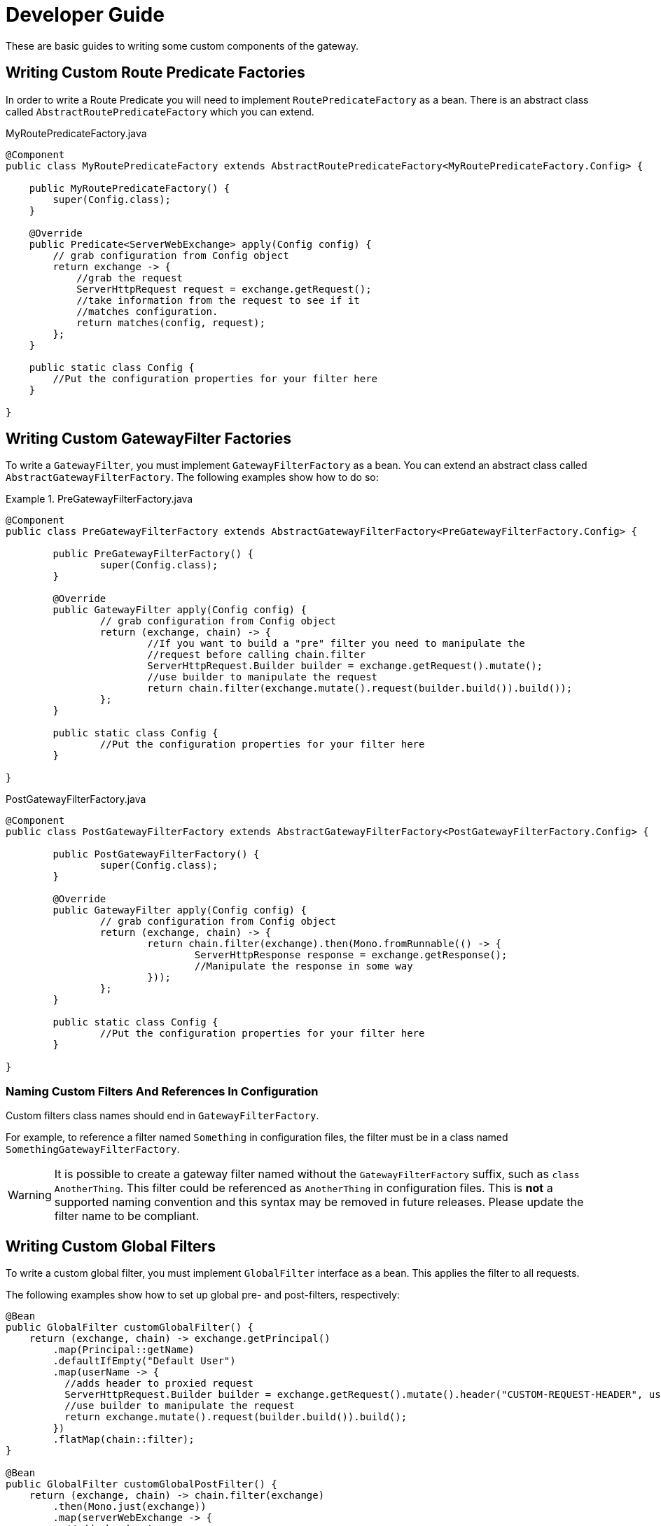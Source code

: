 [[developer-guide]]
= Developer Guide

These are basic guides to writing some custom components of the gateway.

[[writing-custom-route-predicate-factories]]
== Writing Custom Route Predicate Factories


In order to write a Route Predicate you will need to implement `RoutePredicateFactory` as a bean. There is an abstract class called `AbstractRoutePredicateFactory` which you can extend.

.MyRoutePredicateFactory.java
[source,java]
----
@Component
public class MyRoutePredicateFactory extends AbstractRoutePredicateFactory<MyRoutePredicateFactory.Config> {

    public MyRoutePredicateFactory() {
        super(Config.class);
    }

    @Override
    public Predicate<ServerWebExchange> apply(Config config) {
        // grab configuration from Config object
        return exchange -> {
            //grab the request
            ServerHttpRequest request = exchange.getRequest();
            //take information from the request to see if it
            //matches configuration.
            return matches(config, request);
        };
    }

    public static class Config {
        //Put the configuration properties for your filter here
    }

}
----
[[writing-custom-gatewayfilter-factories]]
== Writing Custom GatewayFilter Factories

To write a `GatewayFilter`, you must implement `GatewayFilterFactory` as a bean.
You can extend an abstract class called `AbstractGatewayFilterFactory`.
The following examples show how to do so:

.PreGatewayFilterFactory.java
====
[source,java]
----
@Component
public class PreGatewayFilterFactory extends AbstractGatewayFilterFactory<PreGatewayFilterFactory.Config> {

	public PreGatewayFilterFactory() {
		super(Config.class);
	}

	@Override
	public GatewayFilter apply(Config config) {
		// grab configuration from Config object
		return (exchange, chain) -> {
			//If you want to build a "pre" filter you need to manipulate the
			//request before calling chain.filter
			ServerHttpRequest.Builder builder = exchange.getRequest().mutate();
			//use builder to manipulate the request
			return chain.filter(exchange.mutate().request(builder.build()).build());
		};
	}

	public static class Config {
		//Put the configuration properties for your filter here
	}

}
----

.PostGatewayFilterFactory.java
[source,java]
----
@Component
public class PostGatewayFilterFactory extends AbstractGatewayFilterFactory<PostGatewayFilterFactory.Config> {

	public PostGatewayFilterFactory() {
		super(Config.class);
	}

	@Override
	public GatewayFilter apply(Config config) {
		// grab configuration from Config object
		return (exchange, chain) -> {
			return chain.filter(exchange).then(Mono.fromRunnable(() -> {
				ServerHttpResponse response = exchange.getResponse();
				//Manipulate the response in some way
			}));
		};
	}

	public static class Config {
		//Put the configuration properties for your filter here
	}

}
----
====

[[naming-custom-filters-and-references-in-configuration]]
=== Naming Custom Filters And References In Configuration

Custom filters class names should end in `GatewayFilterFactory`.

For example, to reference a filter named `Something` in configuration files, the filter
must be in a class named `SomethingGatewayFilterFactory`.

WARNING: It is possible to create a gateway filter named without the
`GatewayFilterFactory` suffix, such as `class AnotherThing`. This filter could be
referenced as `AnotherThing` in configuration files. This is **not** a supported naming
convention and this syntax may be removed in future releases. Please update the filter
name to be compliant.

[[writing-custom-global-filters]]
== Writing Custom Global Filters

To write a custom global filter, you must implement `GlobalFilter` interface as a bean.
This applies the filter to all requests.

The following examples show how to set up global pre- and post-filters, respectively:

[source,java]
----
@Bean
public GlobalFilter customGlobalFilter() {
    return (exchange, chain) -> exchange.getPrincipal()
        .map(Principal::getName)
        .defaultIfEmpty("Default User")
        .map(userName -> {
          //adds header to proxied request
          ServerHttpRequest.Builder builder = exchange.getRequest().mutate().header("CUSTOM-REQUEST-HEADER", userName);
          //use builder to manipulate the request
          return exchange.mutate().request(builder.build()).build();
        })
        .flatMap(chain::filter);
}

@Bean
public GlobalFilter customGlobalPostFilter() {
    return (exchange, chain) -> chain.filter(exchange)
        .then(Mono.just(exchange))
        .map(serverWebExchange -> {
          //adds header to response
          serverWebExchange.getResponse().getHeaders().set("CUSTOM-RESPONSE-HEADER",
              HttpStatus.OK.equals(serverWebExchange.getResponse().getStatusCode()) ? "It worked": "It did not work");
          return serverWebExchange;
        })
        .then();
}
----

